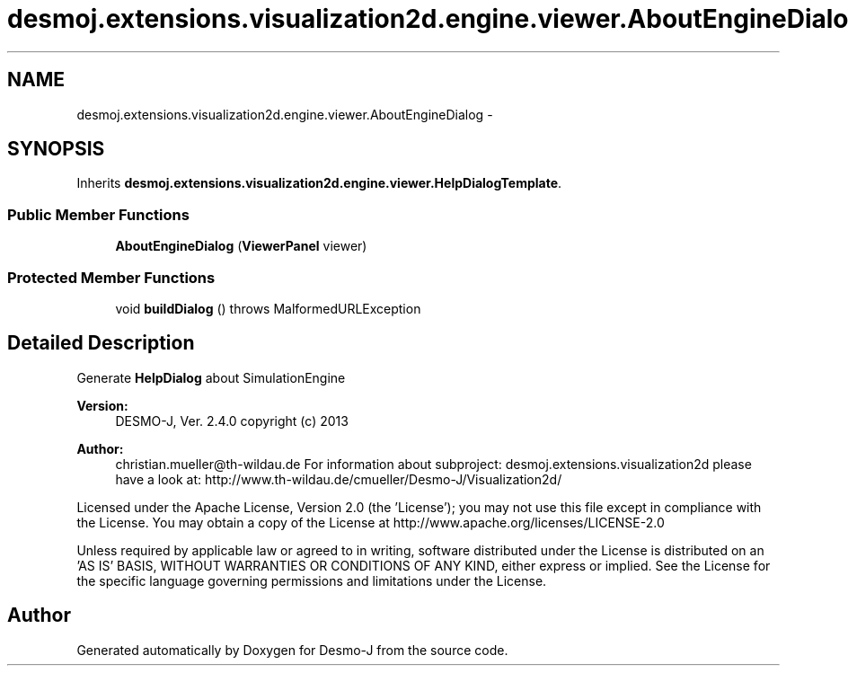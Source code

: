 .TH "desmoj.extensions.visualization2d.engine.viewer.AboutEngineDialog" 3 "Wed Dec 4 2013" "Version 1.0" "Desmo-J" \" -*- nroff -*-
.ad l
.nh
.SH NAME
desmoj.extensions.visualization2d.engine.viewer.AboutEngineDialog \- 
.SH SYNOPSIS
.br
.PP
.PP
Inherits \fBdesmoj\&.extensions\&.visualization2d\&.engine\&.viewer\&.HelpDialogTemplate\fP\&.
.SS "Public Member Functions"

.in +1c
.ti -1c
.RI "\fBAboutEngineDialog\fP (\fBViewerPanel\fP viewer)"
.br
.in -1c
.SS "Protected Member Functions"

.in +1c
.ti -1c
.RI "void \fBbuildDialog\fP ()  throws MalformedURLException"
.br
.in -1c
.SH "Detailed Description"
.PP 
Generate \fBHelpDialog\fP about SimulationEngine
.PP
\fBVersion:\fP
.RS 4
DESMO-J, Ver\&. 2\&.4\&.0 copyright (c) 2013 
.RE
.PP
\fBAuthor:\fP
.RS 4
christian.mueller@th-wildau.de For information about subproject: desmoj\&.extensions\&.visualization2d please have a look at: http://www.th-wildau.de/cmueller/Desmo-J/Visualization2d/
.RE
.PP
Licensed under the Apache License, Version 2\&.0 (the 'License'); you may not use this file except in compliance with the License\&. You may obtain a copy of the License at http://www.apache.org/licenses/LICENSE-2.0
.PP
Unless required by applicable law or agreed to in writing, software distributed under the License is distributed on an 'AS IS' BASIS, WITHOUT WARRANTIES OR CONDITIONS OF ANY KIND, either express or implied\&. See the License for the specific language governing permissions and limitations under the License\&. 

.SH "Author"
.PP 
Generated automatically by Doxygen for Desmo-J from the source code\&.
